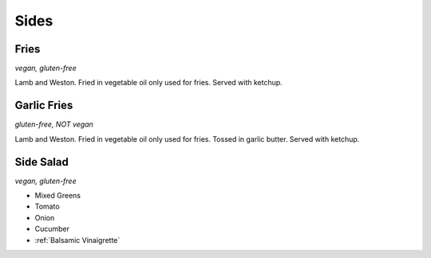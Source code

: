 Sides
=====

Fries
-----
*vegan, gluten-free*

Lamb and Weston. Fried in vegetable oil only used for fries. Served with ketchup.

Garlic Fries
------------
*gluten-free, NOT vegan*

Lamb and Weston. Fried in vegetable oil only used for fries. Tossed in garlic butter. Served with ketchup.

Side Salad
----------
*vegan, gluten-free*

- Mixed Greens
- Tomato
- Onion
- Cucumber
- :ref:`Balsamic Vinaigrette`
